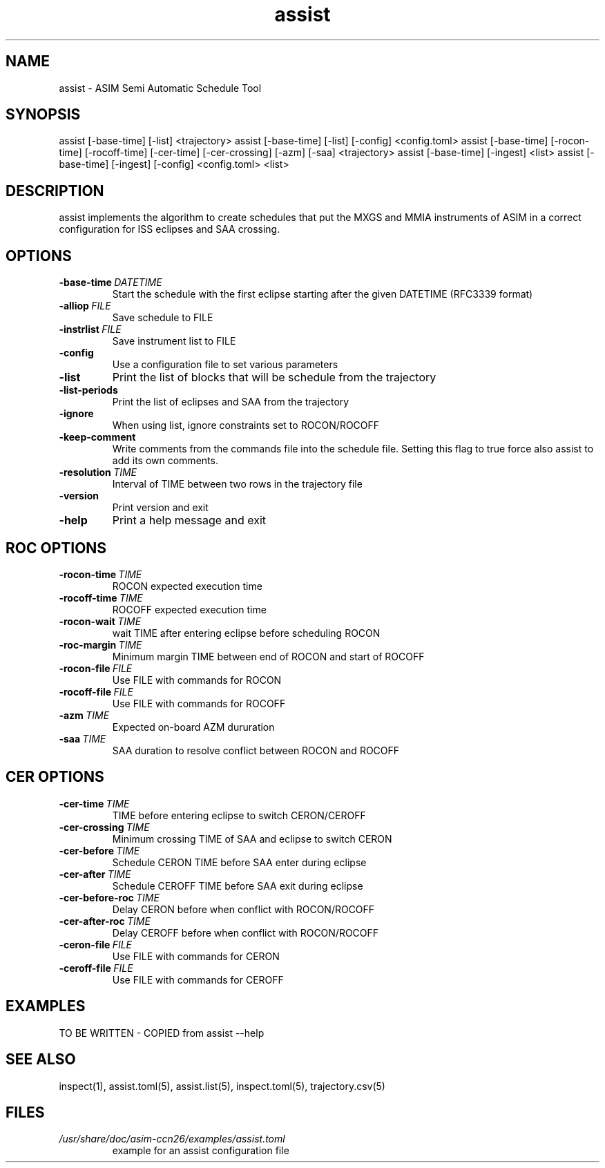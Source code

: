 .TH assist 1 "2018-12-12" "1.0.1
.
.SH NAME
assist \- ASIM Semi Automatic Schedule Tool
.
.SH SYNOPSIS
assist [-base-time] [-list] <trajectory>
assist [-base-time] [-list] [-config] <config.toml>
.
assist [-base-time] [-rocon-time] [-rocoff-time] [-cer-time] [-cer-crossing] [-azm] [-saa] <trajectory>
.
assist [-base-time] [-ingest] <list>
assist [-base-time] [-ingest] [-config] <config.toml> <list>
.
.SH DESCRIPTION
assist implements the algorithm to create schedules that put the MXGS and MMIA
instruments of ASIM in a correct configuration for ISS eclipses and SAA crossing.
.
.SH OPTIONS
.TP
.BI \-base-time\  DATETIME
Start the schedule with the first eclipse starting after the given DATETIME
(RFC3339 format)
.TP
.BI \-alliop\  FILE
Save schedule to FILE
.TP
.BI \-instrlist\  FILE
Save instrument list to FILE
.TP
.BI \-config
Use a configuration file to set various parameters
.TP
.B \-list
Print the list of blocks that will be schedule from the trajectory
.TP
.B \-list-periods
Print the list of eclipses and SAA from the trajectory
.TP
.B \-ignore
When using list, ignore constraints set to ROCON/ROCOFF
.TP
.B \-keep-comment
Write comments from the commands file into the schedule file. Setting this flag
to true force also assist to add its own comments.
.TP
.BI \-resolution\  TIME
Interval of TIME between two rows in the trajectory file
.TP
.B \-version
Print version and exit
.TP
.B \-help
Print a help message and exit
.
.SH ROC OPTIONS
.TP
.BI \-rocon-time\  TIME
ROCON expected execution time
.TP
.BI \-rocoff-time\  TIME
ROCOFF expected execution time
.TP
.BI \-rocon-wait\  TIME
wait TIME after entering eclipse before scheduling ROCON
.TP
.BI \-roc-margin\  TIME
Minimum margin TIME between end of ROCON and start of ROCOFF
.TP
.BI \-rocon-file\  FILE
Use FILE with commands for ROCON
.TP
.BI \-rocoff-file\  FILE
Use FILE with commands for ROCOFF
.TP
.BI \-azm\  TIME
Expected on-board AZM dururation
.TP
.BI \-saa\  TIME
SAA duration to resolve conflict between ROCON and ROCOFF
.
.SH CER OPTIONS
.TP
.BI \-cer-time\  TIME
TIME before entering eclipse to switch CERON/CEROFF
.TP
.BI \-cer-crossing\  TIME
Minimum crossing TIME of SAA and eclipse to switch CERON
.TP
.BI \-cer-before\  TIME
Schedule CERON TIME before SAA enter during eclipse
.TP
.BI \-cer-after\  TIME
Schedule CEROFF TIME before SAA exit during eclipse
.TP
.BI \-cer-before-roc\  TIME
Delay CERON before when conflict with ROCON/ROCOFF
.TP
.BI \-cer-after-roc\  TIME
Delay CEROFF before when conflict with ROCON/ROCOFF
.TP
.BI \-ceron-file\  FILE
Use FILE with commands for CERON
.TP
.BI \-ceroff-file\  FILE
Use FILE with commands for CEROFF
.
.SH EXAMPLES
TO BE WRITTEN - COPIED from assist --help
.
.SH SEE ALSO
inspect(1), assist.toml(5), assist.list(5), inspect.toml(5), trajectory.csv(5)
.
.SH FILES
.I /usr/share/doc/asim-ccn26/examples/assist.toml
.RS
example for an assist configuration file
.RE
